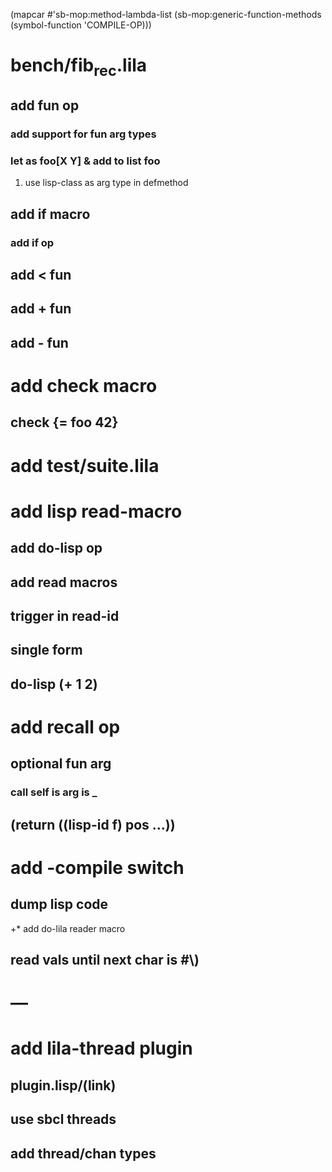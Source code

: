 (mapcar #'sb-mop:method-lambda-list 
        (sb-mop:generic-function-methods (symbol-function 'COMPILE-OP)))

* bench/fib_rec.lila
** add fun op
*** add support for fun arg types
*** let as foo[X Y] & add to list foo
**** use lisp-class as arg type in defmethod
** add if macro
*** add if op
** add < fun
** add + fun
** add - fun
* add check macro
** check {= foo 42}
* add test/suite.lila
* add lisp read-macro
** add do-lisp op
** add read macros
** trigger in read-id
** single form
** do-lisp (+ 1 2)
* add recall op
** optional fun arg
*** call self is arg is _
** (return ((lisp-id f) pos ...))
* add -compile switch
** dump lisp code
+* add do-lila reader macro
** read vals until next char is #\)
* ---
* add lila-thread plugin
** plugin.lisp/(link)
** use sbcl threads
** add thread/chan types
